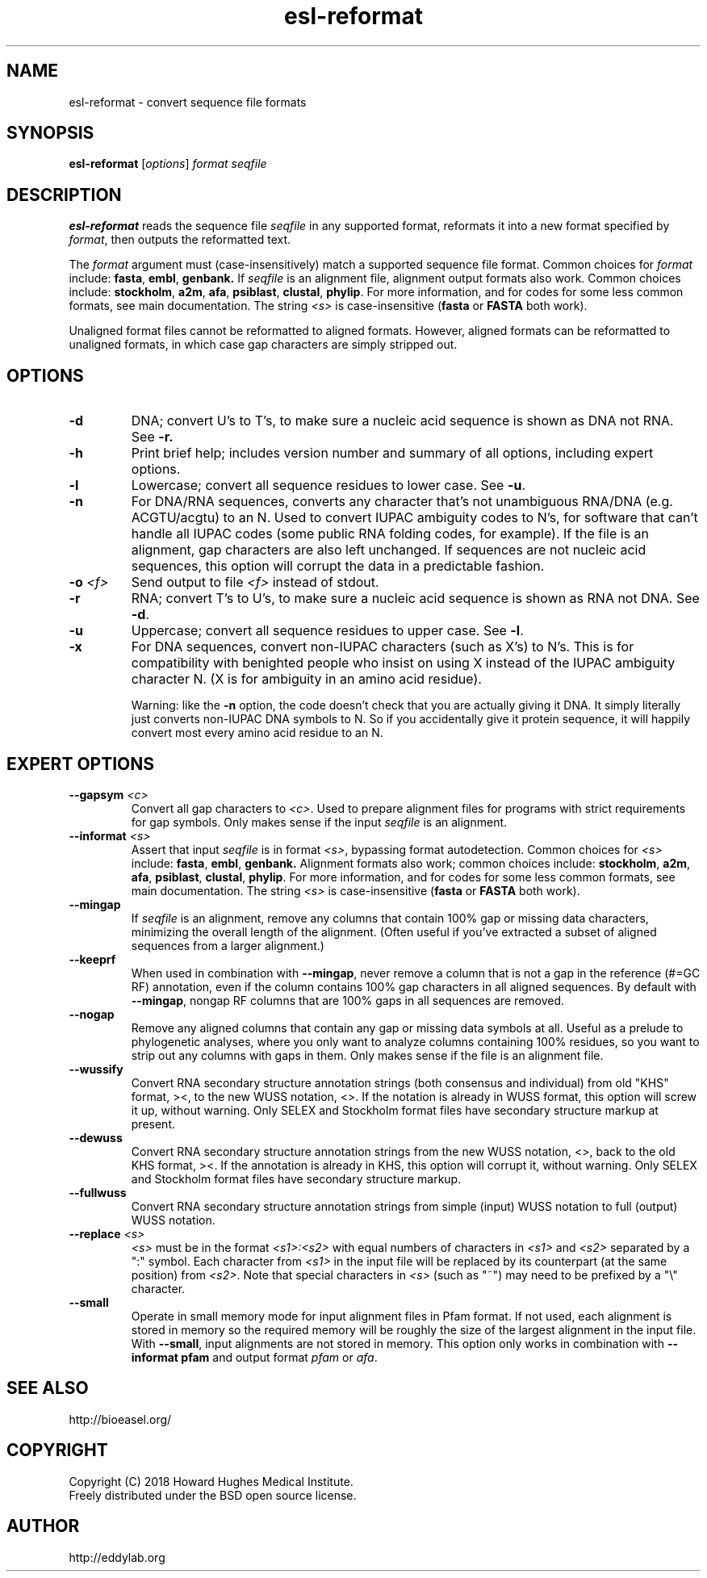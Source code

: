 .TH "esl\-reformat" 1 "June 2018" "Easel 0.44" "Easel Manual"

.SH NAME
esl\-reformat \- convert sequence file formats

.SH SYNOPSIS
.B esl\-reformat
[\fIoptions\fR]
.I format
.I seqfile


.SH DESCRIPTION

.PP
.B esl\-reformat
reads the sequence file
.I seqfile
in any supported format, reformats it
into a new format specified by 
.IR format ,
then outputs the reformatted text.

.PP
The 
.I format
argument must (case-insensitively) match a supported sequence file format.
Common choices for 
.I format
include:
.BR fasta ,
.BR embl ,
.BR genbank.
If
.I seqfile
is an alignment file,
alignment output formats also work.
Common choices include:
.BR stockholm , 
.BR a2m ,
.BR afa ,
.BR psiblast ,
.BR clustal ,
.BR phylip .
For more information, and for codes for some less common formats,
see main documentation.
The string
.I <s>
is case-insensitive (\fBfasta\fR or \fBFASTA\fR both work).

.PP
Unaligned format files cannot be reformatted to
aligned formats.
However, aligned formats can be reformatted
to unaligned formats, in which case gap characters are 
simply stripped out.

.SH OPTIONS

.TP
.B \-d 
DNA; convert U's to T's, to make sure a nucleic acid
sequence is shown as DNA not RNA. See
.B \-r.


.TP
.B \-h
Print brief help; includes version number and summary of
all options, including expert options.


.TP
.B \-l
Lowercase; convert all sequence residues to lower case.
See
.BR \-u .


.TP
.B \-n
For DNA/RNA sequences, converts any character that's not unambiguous
RNA/DNA (e.g. ACGTU/acgtu) to an N. Used to convert IUPAC ambiguity
codes to N's, for software that can't handle all IUPAC codes (some
public RNA folding codes, for example). If the file is an alignment,
gap characters are also left unchanged. If sequences are not
nucleic acid sequences, this option will corrupt the data in
a predictable fashion.


.TP
.BI \-o  " <f>"
Send output to file
.I <f>
instead of stdout.


.TP
.B \-r 
RNA; convert T's to U's, to make sure a nucleic acid
sequence is shown as RNA not DNA. See
.BR \-d .


.TP
.B \-u
Uppercase; convert all sequence residues to upper case.
See
.BR \-l .


.TP
.B \-x
For DNA sequences, convert non-IUPAC characters (such as X's) to N's.
This is for compatibility with benighted people who insist on using X
instead of the IUPAC ambiguity character N. (X is for ambiguity
in an amino acid residue). 
.IP
Warning: like the
.B \-n
option, the code doesn't check that you are actually giving it DNA. It
simply literally just converts non-IUPAC DNA symbols to N. So if you
accidentally give it protein sequence, it will happily convert most
every amino acid residue to an N.




.SH EXPERT OPTIONS


.TP
.BI \-\-gapsym " <c>"
Convert all gap characters to 
.IR <c> .
Used to prepare alignment files for programs with strict
requirements for gap symbols. Only makes sense if
the input 
.I seqfile
is an alignment.

.TP
.BI \-\-informat " <s>"
Assert that input
.I seqfile
is in format
.IR <s> ,
bypassing format autodetection.
Common choices for 
.I <s> 
include:
.BR fasta ,
.BR embl ,
.BR genbank.
Alignment formats also work;
common choices include:
.BR stockholm , 
.BR a2m ,
.BR afa ,
.BR psiblast ,
.BR clustal ,
.BR phylip .
For more information, and for codes for some less common formats,
see main documentation.
The string
.I <s>
is case-insensitive (\fBfasta\fR or \fBFASTA\fR both work).

.TP
.B \-\-mingap
If 
.I seqfile
is an alignment, remove any columns that contain 100% gap or missing
data characters, minimizing the overall length of the alignment.
(Often useful if you've extracted a subset of aligned sequences from a
larger alignment.)

.TP
.B \-\-keeprf
When used in combination with
.BR \-\-mingap ,
never remove a column that is not a gap in the reference (#=GC RF) 
annotation, even if the column contains 100% gap characters in 
all aligned sequences. By default with
.BR \-\-mingap ,
nongap RF columns that are 100% gaps in all sequences are removed.

.TP
.B \-\-nogap
Remove any aligned columns that contain any gap or missing data
symbols at all. Useful as a prelude to phylogenetic analyses, where
you only want to analyze columns containing 100% residues, so you want
to strip out any columns with gaps in them.  Only makes sense if the
file is an alignment file.

.TP
.B \-\-wussify
Convert RNA secondary structure annotation strings (both consensus
and individual) from old "KHS" format, ><, to the new WUSS notation,
<>. If the notation is already in WUSS format, this option will screw it
up, without warning. Only SELEX and Stockholm format files have
secondary structure markup at present.

.TP
.B \-\-dewuss
Convert RNA secondary structure annotation strings from the new
WUSS notation, <>, back to the old KHS format, ><. If the annotation
is already in KHS, this option will corrupt it, without warning.
Only SELEX and Stockholm format files have secondary structure
markup.

.TP
.B \-\-fullwuss
Convert RNA secondary structure annotation strings from simple
(input) WUSS notation to full (output) WUSS notation.

.TP 
.BI \-\-replace " <s>"
.I <s>
must be in the format
.I <s1>:<s2>
with equal numbers of characters in 
.I <s1>
and 
.I <s2>
separated by a ":" symbol. Each character from
.I <s1>
in the input file will be replaced by its counterpart (at the same
position) from
.IR <s2> .
Note that special characters in 
.I <s>
(such as "~") may need to be prefixed by
a "\\" character. 

.TP
.B \-\-small
Operate in small memory mode for input alignment files in 
Pfam format. If not used, each alignment is stored in memory so the
required memory will be roughly the size of the largest alignment
in the input file. With 
.BR \-\-small , 
input alignments are not stored in memory. 
This option only works in combination with 
.B \-\-informat pfam
and output format 
.I pfam
or
.IR afa . 



.SH SEE ALSO

.nf
http://bioeasel.org/
.fi

.SH COPYRIGHT

.nf 
Copyright (C) 2018 Howard Hughes Medical Institute.
Freely distributed under the BSD open source license.
.fi 

.SH AUTHOR

.nf
http://eddylab.org
.fi

